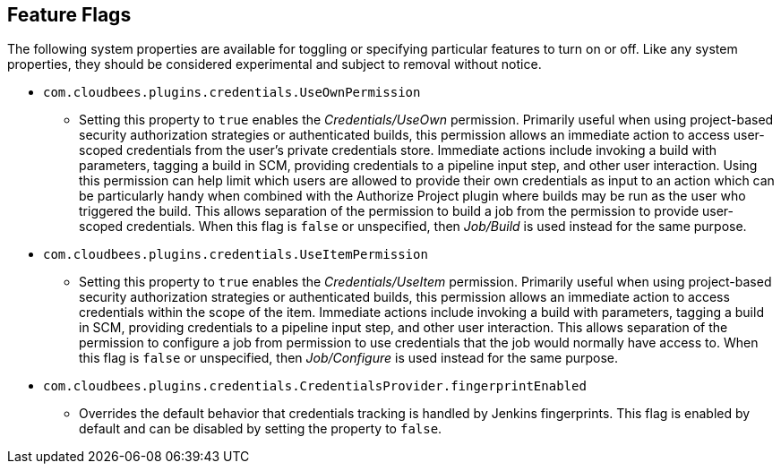 == Feature Flags

The following system properties are available for toggling or specifying particular features to turn on or off.
Like any system properties, they should be considered experimental and subject to removal without notice.

* `com.cloudbees.plugins.credentials.UseOwnPermission`
  - Setting this property to `true` enables the _Credentials/UseOwn_ permission.
    Primarily useful when using project-based security authorization strategies or authenticated builds, this permission allows an immediate action to access user-scoped credentials from the user's private credentials store.
    Immediate actions include invoking a build with parameters, tagging a build in SCM, providing credentials to a pipeline input step, and other user interaction.
    Using this permission can help limit which users are allowed to provide their own credentials as input to an action which can be particularly handy when combined with the Authorize Project plugin where builds may be run as the user who triggered the build.
    This allows separation of the permission to build a job from the permission to provide user-scoped credentials.
    When this flag is `false` or unspecified, then _Job/Build_ is used instead for the same purpose.

* `com.cloudbees.plugins.credentials.UseItemPermission`
  - Setting this property to `true` enables the _Credentials/UseItem_ permission.
    Primarily useful when using project-based security authorization strategies or authenticated builds, this permission allows an immediate action to access credentials within the scope of the item.
    Immediate actions include invoking a build with parameters, tagging a build in SCM, providing credentials to a pipeline input step, and other user interaction.
    This allows separation of the permission to configure a job from permission to use credentials that the job would normally have access to.
    When this flag is `false` or unspecified, then _Job/Configure_ is used instead for the same purpose.

* `com.cloudbees.plugins.credentials.CredentialsProvider.fingerprintEnabled`
  - Overrides the default behavior that credentials tracking is handled by Jenkins fingerprints.
    This flag is enabled by default and can be disabled by setting the property to `false`.
